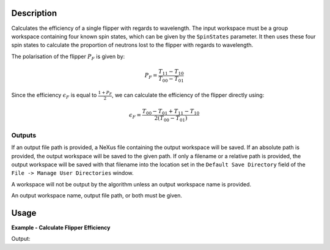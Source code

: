 .. algorithm::

.. summary::

.. relatedalgorithms::

.. properties::

Description
-----------

Calculates the efficiency of a single flipper  with regards to wavelength. The input workspace must be a group workspace
containing four known spin states, which can be given by the ``SpinStates`` parameter. It then uses these four spin
states to calculate the proportion of neutrons lost to the flipper with regards to wavelength.

The polarisation of the flipper :math:`P_{F}` is given by:

.. math::

   P_F = \frac{T_{11} - T_{10}}{T_{00} - T_{01}}

Since the efficiency :math:`\epsilon_{F}` is equal to :math:`\frac{1 + P_{F}}{2}`, we can calculate the efficiency of
the flipper directly using:

.. math::

   \epsilon_{F} = \frac{T_{00} - T_{01} + T_{11} - T_{10}}{2(T_{00} - T_{01})}


Outputs
=======

If an output file path is provided, a NeXus file containing the output workspace will be saved. If an absolute path is
provided, the output workspace will be saved to the given path. If only a filename or a relative path is provided, the
output workspace will be saved with that filename into the location set in the ``Default Save Directory`` field of the
``File -> Manage User Directories`` window.

A workspace will not be output by the algorithm unless an output workspace name is provided.

An output workspace name, output file path, or both must be given.

Usage
-----

**Example - Calculate Flipper Efficiency**

.. testcode:: FlipperEfficiencyExample

    CreateSampleWorkspace(OutputWorkspace='out_00', Function='User Defined', UserDefinedFunction='name=Lorentzian, Amplitude=48000, PeakCentre=2.65, FWHM=1.2', XUnit='wavelength', NumBanks=1, BankPixelWidth=1, XMin=0, XMax=16.5, BinWidth=0.1)
    CreateSampleWorkspace(OutputWorkspace='out_11', Function='User Defined', UserDefinedFunction='name=Lorentzian, Amplitude=47000, PeakCentre=2.65, FWHM=1.2', XUnit='wavelength', NumBanks=1, BankPixelWidth=1, XMin=0, XMax=16.5, BinWidth=0.1)
    CreateSampleWorkspace(OutputWorkspace='out_10', Function='User Defined', UserDefinedFunction='name=Lorentzian, Amplitude=22685, PeakCentre=2.55, FWHM=0.6', XUnit='wavelength', NumBanks=1, BankPixelWidth=1, XMin=0, XMax=16.5, BinWidth=0.1)
    CreateSampleWorkspace(OutputWorkspace='out_01', Function='User Defined', UserDefinedFunction='name=Lorentzian, Amplitude=22685, PeakCentre=2.55, FWHM=0.6', XUnit='wavelength', NumBanks=1, BankPixelWidth=1, XMin=0, XMax=16.5, BinWidth=0.1)

    group = GroupWorkspaces(['out_00','out_11','out_10','out_01'])

    group = ConvertUnits(group, "Wavelength")

    out = FlipperEfficiency(group, SpinStates="00, 11, 10, 01")

    print("Flipper efficiency at a wavelength of " + str(mtd['out'].dataX(0)[3]) + " Å is " + str(mtd['out'].dataY(0)[3]))

Output:

.. testoutput:: FlipperEfficiencyExample
    :options: +ELLIPSIS +NORMALIZE_WHITESPACE

    Flipper efficiency at a wavelength of 0.3 Å is ...

.. categories::

.. sourcelink::